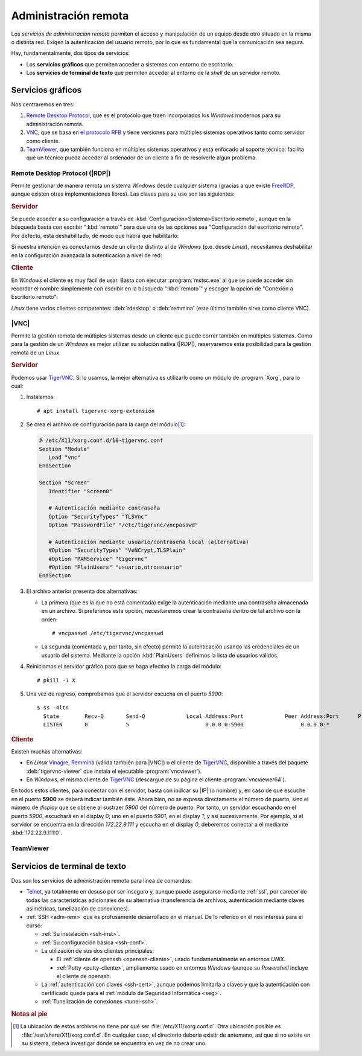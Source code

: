 .. _ser-adm-rem:

Administración remota
*********************
Los *servicios de administración remota* permiten el acceso y manipulación de un
equipo desde otro situado en la misma o distinta red. Exigen la autenticación
del usuario remoto, por lo que es fundamental que la comunicación sea segura.

Hay, fundamentalmente, dos tipos de servicios:

* Los **servicios gráficos** que permiten acceder a sistemas con entorno de
  escritorio.
* Los **servicios de terminal de texto** que permiten acceder al entorno de la
  *shell* de un servidor remoto.


Servicios gráficos
==================
Nos centraremos en tres:

#. `Remote Desktop Protocol
   <https://en.wikipedia.org/wiki/Remote_Desktop_Protocol>`_, que es el
   protocolo que traen incorporados los *Windows* modernos para su
   administración remota.
#. `VNC <https://es.wikipedia.org/wiki/VNC>`_, que se basa en `el protocolo
   RFB <https://es.wikipedia.org/wiki/RFB_protocol>`_ y tiene versiones para
   múltiples sistemas operativos tanto como servidor como cliente.
#. `TeamViewer <https://en.wikipedia.org/wiki/TeamViewer_(company)>`_, que
   también funciona en múltiples sistemas operativos y está enfocado al soporte
   técnico: facilita que un técnico pueda acceder al ordenador de un cliente a
   fin de resolverle algún problema.

Remote Desktop Protocol (|RDP|)
-------------------------------
Permite gestionar de manera remota un sistema *Windows* desde cualquier sistema (gracias a que existe FreeRDP_, aunque existen otras implementaciones libres). Las claves para su uso son las siguientes:

.. rubric:: Servidor

Se puede acceder a su configuración a través de :kbd:`Configuración>Sistema>Escritorio remoto`, aunque en la búsqueda basta con escribir ":kbd:`remoto`" para que una de las opciones sea "Configuración del escritorio remoto". Por defecto, está deshabilitado, de modo que habrá que habilitarlo:

.. image:: files/conf-rdp.png

Si nuestra intención es conectarnos desde un cliente distinto al de *Windows*
(p.e. desde *Linux*), necesitamos deshabilitar en la configuración avanzada la
autenticación a nivel de red:

.. image:: files/conf-rdp-avanzada.png

.. rubric:: Cliente

En *Windows* el cliente es muy fácil de usar. Basta con ejecutar :program:`mstsc.exe` al que se puede acceder sin recordar el nombre simplemente con escribir en la búsqueda ":kbd:`remoto`" y escoger la opción de "Conexión a Escritorio remoto":

.. image:: files/conex-rdp.png

*Linux* tiene varios clientes competentes: :deb:`rdesktop` o :deb:`remmina`
(este último también sirve como cliente VNC).

|VNC|
-----
Permite la gestión remota de múltiples sistemas desde un cliente que puede correr también en múltiples sistemas. Como para la gestión de un *Windows* es mejor utilizar su solución nativa (|RDP|), reservaremos esta posibilidad para la gestión remota de un *Linux*.

.. rubric:: Servidor

Podemos usar TigerVNC_. Si lo usamos, la mejor alternativa es utilizarlo como un módulo de :program:`Xorg`, para lo cual:

1. Instalamos::

      # apt install tigervnc-xorg-extension

2. Se crea el archivo de configuración para la carga del módulo\ [#]_:

   .. code-block:: xorg.conf

      # /etc/X11/xorg.conf.d/10-tigervnc.conf
      Section "Module"
         Load "vnc"
      EndSection

      Section "Screen"
         Identifier "Screen0"

         # Autenticación mediante contraseña
         Option "SecurityTypes" "TLSVnc"
         Option "PasswordFile" "/etc/tigervnc/vncpasswd"

         # Autenticación mediante usuario/contraseña local (alternativa)
         #Option "SecurityTypes" "VeNCrypt,TLSPlain"
         #Option "PAMService" "tigervnc"
         #Option "PlainUsers" "usuario,otrousuario"
      EndSection


3. El archivo anterior presenta dos alternativas:

   + La primera (que es la que no está comentada) exige la autenticación
     mediante una contraseña almacenada en un archivo. Si preferimos esta opción,
     necesitaremos crear la contraseña dentro de tal archivo con la orden::

      # vncpasswd /etc/tigervnc/vncpasswd

   + La segunda (comentada y, por tanto, sin efecto) permite la autenticación usando
     las credenciales de un usuario del sistema. Mediante la opción
     :kbd:`PlainUsers` definimos la lista de usuarios válidos.

4. Reiniciamos el servidor gráfico para que se haga efectiva la carga del módulo::

      # pkill -1 X 

5. Una vez de regreso, comprobamos que el servidor escucha en el puerto *5900*::

      $ ss -4ltn
        State        Recv-Q       Send-Q             Local Address:Port             Peer Address:Port      Process      
        LISTEN       0            5                        0.0.0.0:5900                  0.0.0.0:*

.. rubric:: Cliente

Existen muchas alternativas:

* En *Linux* Vinagre_, Remmina_ (válida también para |VNC|) o el cliente de
  TigerVNC_, disponible a través del paquete :deb:`tigervnc-viewer` que instala
  el ejecutable :program:`vncviewer`). 
* En *Windows*, el mismo cliente de TigerVNC_ (descargue de su página el cliente
  :program:`vncviewer64`).

En todos estos clientes, para conectar con el servidor, basta con indicar su
|IP| (o nombre) y, en caso de que escuche en el puerto **5900** se deberá
indicar también éste. Ahora bien, no se expresa directamente el número de puerto, sino el
número de *display* que se obtiene al sustraer *5900* del número de puerto. Por
tanto, un servidor escuchando en el puerto *5900*, escuchará en el display *0*;
uno en el puerto *5901*, en el display *1*; y así sucesivamente. Por ejemplo, si
el servidor se encuentra en la dirección *172.22.9.111* y escucha en el display
*0*, deberemos conectar a él mediante :kbd:`172.22.9.111:0`.

TeamViewer
----------

.. todo:: Probar el programa TeamViewer y hacer algunas indicaciones.

Servicios de terminal de texto
==============================
Dos son los servicios de administración remota para línea de comandos:

* Telnet_, ya totalmente en desuso por ser inseguro y, aunque puede asegurarse
  mediante :ref:`ssl`, por carecer de todas las características adicionales
  de su alternativa (transferencia de archivos, autenticación mediante claves
  asimétricas, tunelización de conexiones).

* :ref:`SSH <adm-rem>` que es profusamente desarrollado en el manual. De lo
  referido en él nos interesa para el curso:

  + :ref:`Su instalación <ssh-inst>`.
  + :ref:`Su configuración básica <ssh-conf>`.
  + La utilización de sus dos clientes principales:

    + El :ref:`cliente de openssh <openssh-cliente>`, usado fundamentalmente en
      entornos *UNIX*.
    + :ref:`Putty <putty-cliente>`, ampliamente usado en entornos *Windows* (aunque su
      *Powershell* incluye el cliente de openssh.
  
  + La :ref:`autenticación con claves <ssh-cert>`, aunque podemos limitarla a
    claves y que la autenticación con certificado quede para el :ref:`módulo de
    Seguridad Informática <seg>`.

  + :ref:`Tunelización de conexiones <tunel-ssh>`.

.. rubric:: Notas al pie

.. [#] La ubicación de estos archivos no tiene por qué ser
   :file:`/etc/X11/xorg.conf.d`. Otra ubicación posible es
   :file:`/usr/share/X11/xorg.conf.d`. En cualquier caso, el directorio debería
   existir de antemano, así que si no existe en su sistema, deberá investigar
   dónde se encuentra en vez de no crear uno.

.. |VNC| replace:: :abbr:`VNC (Virtual Network Computing)`
.. |RDP| replace:: :abbr:`RDP (Remote Desktop Protocol)`

.. _FreeRDP: https://www.freerdp.com
.. _TigerVNC: //https://tigervnc.org
.. _Vinagre: https://wiki.gnome.org/Apps/Vinagre
.. _Remmina: https://remmina.org
.. _Telnet: https://es.wikipedia.org/wiki/Telnet
